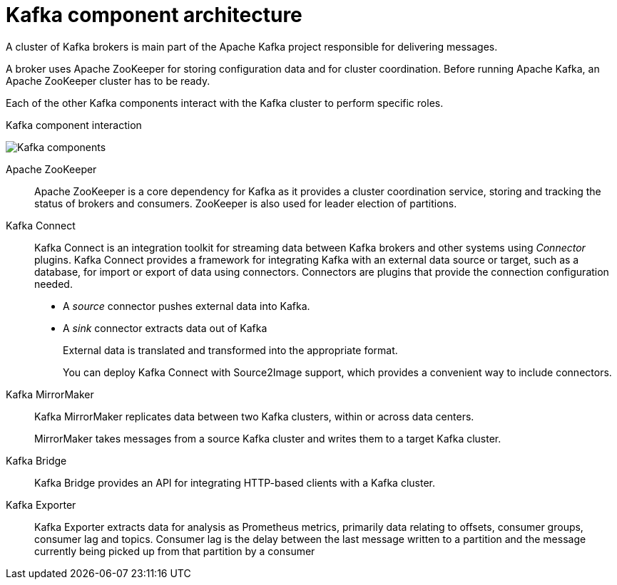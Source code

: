 // This module is included in:
//
// overview/assembly-kafka-components.adoc

[id="kafka-concepts-components_{context}"]
= Kafka component architecture

A cluster of Kafka brokers is main part of the Apache Kafka project responsible for delivering messages.

A broker uses Apache ZooKeeper for storing configuration data and for cluster coordination.
Before running Apache Kafka, an Apache ZooKeeper cluster has to be ready.

Each of the other Kafka components interact with the Kafka cluster to perform specific roles.

.Kafka component interaction

image:overview/kafka-concepts-supporting-components.png[Kafka components]

Apache ZooKeeper:: Apache ZooKeeper is a core dependency for Kafka as it provides a cluster coordination service, storing and tracking the status of brokers and consumers. ZooKeeper is also used for leader election of partitions.
Kafka Connect:: Kafka Connect is an integration toolkit for streaming data between Kafka brokers and other systems using _Connector_ plugins.
Kafka Connect provides a framework for integrating Kafka with an external data source or target, such as a database, for import or export of data using connectors.
Connectors are plugins that provide the connection configuration needed.
+
* A _source_ connector pushes external data into Kafka.
* A _sink_ connector extracts data  out of Kafka
+
External data is translated and transformed into the appropriate format.
+
You can deploy Kafka Connect with Source2Image support, which provides a convenient way to include connectors.
Kafka MirrorMaker:: Kafka MirrorMaker replicates data between two Kafka clusters, within or across data centers.
+
MirrorMaker takes messages from a source Kafka cluster and writes them to a target Kafka cluster.
Kafka Bridge:: Kafka Bridge provides an API for integrating HTTP-based clients with a Kafka cluster.
Kafka Exporter:: Kafka Exporter extracts data for analysis as Prometheus metrics, primarily data relating to offsets, consumer groups, consumer lag and topics. Consumer lag is the delay between the last message written to a partition and the message currently being picked up from that partition by a consumer
